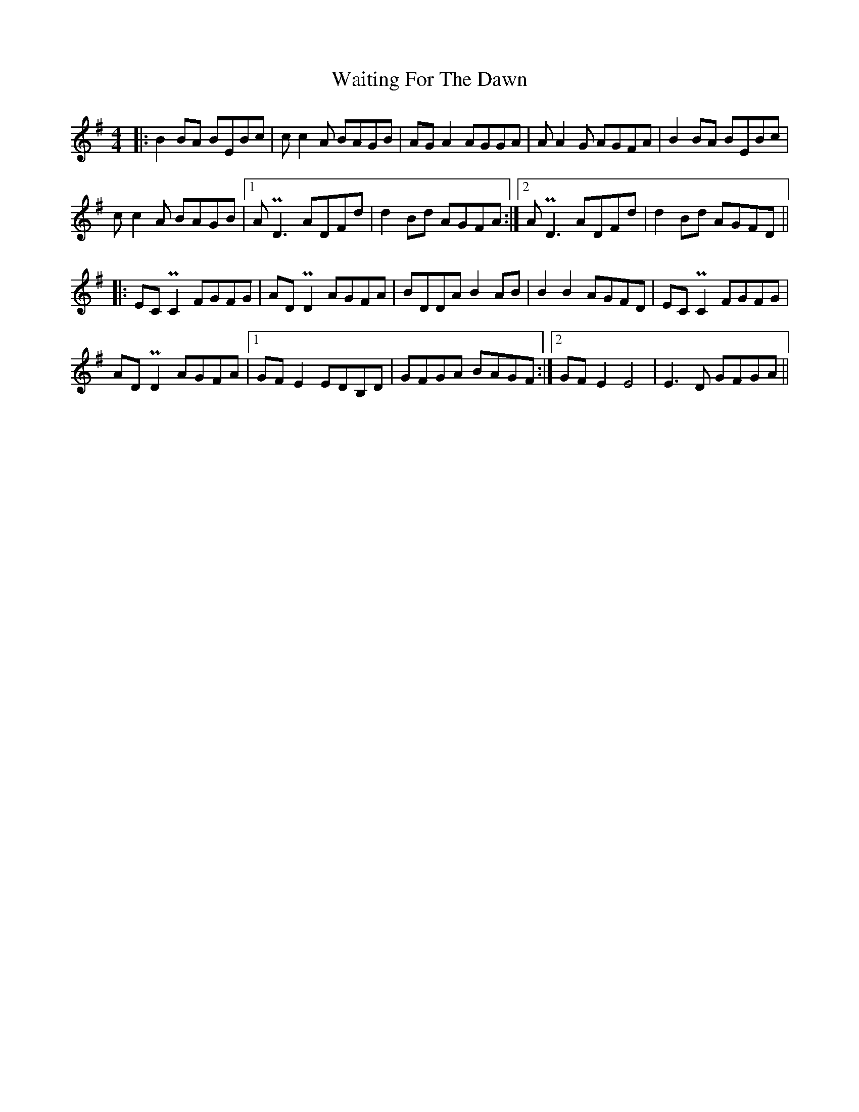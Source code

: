 X: 41922
T: Waiting For The Dawn
R: reel
M: 4/4
K: Eminor
|:B2BA BEBc|cc2A BAGB|AGA2 AGGA|AA2G AGFA|B2BA BEBc|
cc2A BAGB|1 APD3 ADFd|d2Bd AGFA:|2 APD3 ADFd|d2Bd AGFD||
|:ECPC2 FGFG|ADPD2 AGFA|BDDA B2AB|B2B2 AGFD|ECPC2 FGFG|
ADPD2 AGFA|1 GFE2 EDB,D|GFGA BAGF:|2 GFE2 E4|E3D GFGA||

